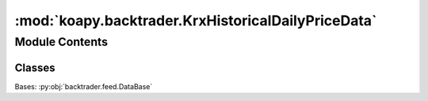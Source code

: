 :mod:`koapy.backtrader.KrxHistoricalDailyPriceData`
===================================================

.. py:module:: koapy.backtrader.KrxHistoricalDailyPriceData


Module Contents
---------------

Classes
~~~~~~~

.. autoapisummary::

   koapy.backtrader.KrxHistoricalDailyPriceData.KrxHistoricalDailyPriceData




.. class:: KrxHistoricalDailyPriceData


   Bases: :py:obj:`backtrader.feed.DataBase`

   .. attribute:: params
      :annotation: = [['loader', None], ['symbol', None], ['name', None], ['fromdate', None], ['todate', None],...

      

   .. attribute:: lines
      :annotation: = ['amount', 'marketcap', 'shares']

      

   .. method:: _close_cursor(self)


   .. method:: _initialize_cursor(self)


   .. method:: start(self)


   .. method:: stop(self)


   .. method:: _load(self)


   .. method:: adddata_fromfile(cls, cerebro, filename, symbols=None, fromdate=None, todate=None, progress_bar=True)
      :classmethod:



